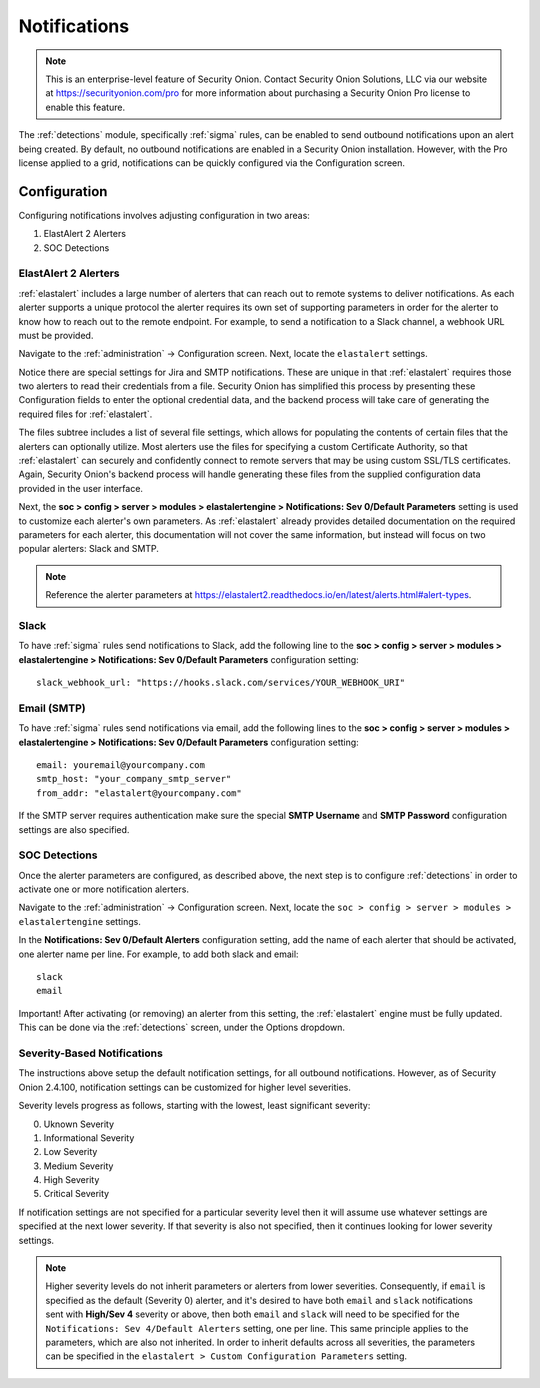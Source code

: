 .. _notifications:

Notifications  
=============

.. note::

    This is an enterprise-level feature of Security Onion. Contact Security Onion Solutions, LLC via our website at https://securityonion.com/pro for more information about purchasing a Security Onion Pro license to enable this feature.

The :ref:`detections` module, specifically :ref:`sigma` rules, can be enabled to send outbound notifications upon an alert being created. By default, no outbound notifications are enabled in a Security Onion installation. However, with the Pro license applied to a grid, notifications can be quickly configured via the Configuration screen.

Configuration
-------------

Configuring notifications involves adjusting configuration in two areas:

1. ElastAlert 2 Alerters
2. SOC Detections

ElastAlert 2 Alerters
~~~~~~~~~~~~~~~~~~~~~

:ref:`elastalert` includes a large number of alerters that can reach out to remote systems to deliver notifications. As each alerter supports a unique protocol the alerter requires its own set of supporting parameters in order for the alerter to know how to reach out to the remote endpoint. For example, to send a notification to a Slack channel, a webhook URL must be provided.

Navigate to the :ref:`administration` -> Configuration screen. Next, locate the ``elastalert`` settings.

.. image:: images/config-item-elastalert-alerter.png
  :target: _images/config-item-elastalert-alerter.png

Notice there are special settings for Jira and SMTP notifications. These are unique in that :ref:`elastalert` requires those two alerters to read their credentials from a file. Security Onion has simplified this process by presenting these Configuration fields to enter the optional credential data, and the backend process will take care of generating the required files for :ref:`elastalert`.

The files subtree includes a list of several file settings, which allows for populating the contents of certain files that the alerters can optionally utilize. Most alerters use the files for specifying a custom Certificate Authority, so that :ref:`elastalert` can securely and confidently connect to remote servers that may be using custom SSL/TLS certificates. Again, Security Onion's backend process will handle generating these files from the supplied configuration data provided in the user interface.

Next, the **soc > config > server > modules > elastalertengine > Notifications: Sev 0/Default Parameters** setting is used to customize each alerter's own parameters. As :ref:`elastalert` already provides detailed documentation on the required parameters for each alerter, this documentation will not cover the same information, but instead will focus on two popular alerters: Slack and SMTP.

.. note::

    Reference the alerter parameters at https://elastalert2.readthedocs.io/en/latest/alerts.html#alert-types.

Slack
~~~~~

To have :ref:`sigma` rules send notifications to Slack, add the following line to the **soc > config > server > modules > elastalertengine > Notifications: Sev 0/Default Parameters** configuration setting:

::

    slack_webhook_url: "https://hooks.slack.com/services/YOUR_WEBHOOK_URI"

Email (SMTP)
~~~~~~~~~~~~

To have :ref:`sigma` rules send notifications via email, add the following lines to the **soc > config > server > modules > elastalertengine > Notifications: Sev 0/Default Parameters** configuration setting:

::

    email: youremail@yourcompany.com
    smtp_host: "your_company_smtp_server"
    from_addr: "elastalert@yourcompany.com"

If the SMTP server requires authentication make sure the special **SMTP Username** and **SMTP Password** configuration settings are also specified.

SOC Detections
~~~~~~~~~~~~~~

Once the alerter parameters are configured, as described above, the next step is to configure :ref:`detections` in order to activate one or more notification alerters.

Navigate to the :ref:`administration` -> Configuration screen. Next, locate the ``soc > config > server > modules > elastalertengine`` settings.

In the **Notifications: Sev 0/Default Alerters** configuration setting, add the name of each alerter that should be activated, one alerter name per line. For example, to add both slack and email: 

::

  slack
  email

.. image:: images/config-item-soc-additionalAlerters.png
  :target: _images/config-item-soc-additionalAlerters.png

Important! After activating (or removing) an alerter from this setting, the :ref:`elastalert` engine must be fully updated. This can be done via the :ref:`detections` screen, under the Options dropdown.

.. image:: images/58_detections_options.png
  :target: _images/58_detections_options.png

Severity-Based Notifications
~~~~~~~~~~~~~~~~~~~~~~~~~~~~

The instructions above setup the default notification settings, for all outbound notifications. However, as of Security Onion 2.4.100, notification settings can be customized for higher level severities.

Severity levels progress as follows, starting with the lowest, least significant severity:

0. Uknown Severity
1. Informational Severity
2. Low Severity
3. Medium Severity
4. High Severity
5. Critical Severity

If notification settings are not specified for a particular severity level then it will assume use whatever settings are specified at the next lower severity. If that severity is also not specified, then it continues looking for lower severity settings.

.. note::

  Higher severity levels do not inherit parameters or alerters from lower severities. Consequently, if ``email`` is specified as the default (Severity 0) alerter, and it's desired to have both ``email`` and ``slack`` notifications sent with **High/Sev 4** severity or above, then both ``email`` and ``slack`` will need to be specified for the ``Notifications: Sev 4/Default Alerters`` setting, one per line. This same principle applies to the parameters, which are also not inherited. In order to inherit defaults across all severities, the parameters can be specified in the ``elastalert > Custom Configuration Parameters`` setting.